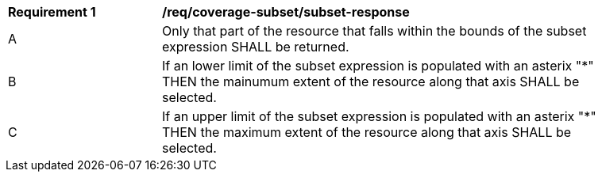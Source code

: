 [[req_coverage_subset-subset-response]]
[width="90%",cols="2,6a"]
|===
^|*Requirement {counter:req-id}* |*/req/coverage-subset/subset-response*
^|A |Only that part of the resource that falls within the bounds of the subset expression SHALL be returned.
^|B |If an lower limit of the subset expression is populated with an asterix "*" THEN the mainumum extent of the resource along that axis SHALL be selected.
^|C |If an upper limit of the subset expression is populated with an asterix "*" THEN the maximum extent of the resource along that axis SHALL be selected.
|===
